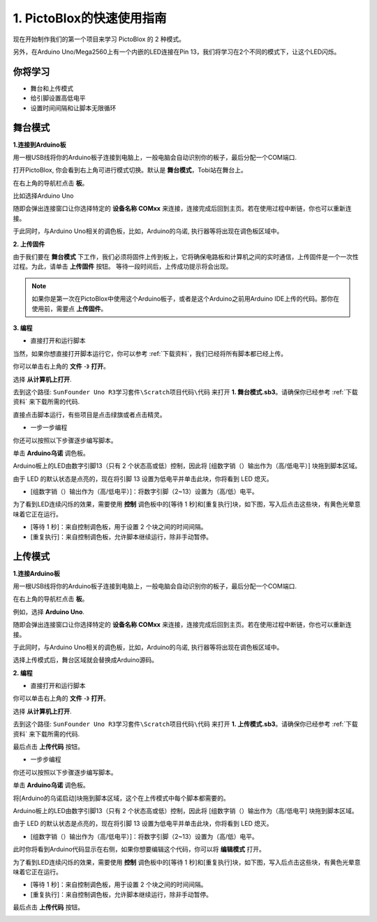 1. PictoBlox的快速使用指南
====================================

现在开始制作我们的第一个项目来学习 PictoBlox 的 2 种模式。

另外，在Arduino Uno/Mega2560上有一个内嵌的LED连接在Pin 13，我们将学习在2个不同的模式下，让这个LED闪烁。

.. image:: img/1_led.jpg
    :width: 500
    :align: center

你将学习
---------------------

- 舞台和上传模式
- 给引脚设置高低电平
- 设置时间间隔和让脚本无限循环

舞台模式
---------------

**1.连接到Arduino板**

用一根USB线将你的Arduino板子连接到电脑上，一般电脑会自动识别你的板子，最后分配一个COM端口.

打开PictoBlox, 你会看到右上角可进行模式切换。默认是 **舞台模式**，Tobi站在舞台上。

.. image:: img/1_stage_upload.png

在右上角的导航栏点击 **板**。

.. image:: img/1_board.png

比如选择Arduino Uno

.. image:: img/1_choose_uno.png

随即会弹出连接窗口让你选择特定的 **设备名称 COMxx** 来连接，连接完成后回到主页。若在使用过程中断链，你也可以重新连接。

.. image:: img/1_connect.png

于此同时，与Arduino Uno相关的调色板，比如，Arduino的乌诺, 执行器等将出现在调色板区域中。

.. image:: img/1_arduino_uno.png

**2. 上传固件**

由于我们要在 **舞台模式** 下工作，我们必须将固件上传到板上，它将确保电路板和计算机之间的实时通信，上传固件是一个一次性过程。为此，请单击 **上传固件** 按钮。
等待一段时间后，上传成功提示将会出现。

.. note::
    如果你是第一次在PictoBlox中使用这个Arduino板子，或者是这个Arduino之前用Arduino IDE上传的代码。那你在使用前，需要点 **上传固件**。


.. image:: img/1_firmware.png


**3. 编程**

* 直接打开和运行脚本

当然，如果你想直接打开脚本运行它，你可以参考 :ref:`下载资料`，我们已经将所有脚本都已经上传。

你可以单击右上角的 **文件** -》 **打开**。

.. image:: img/0_open.png

选择 **从计算机上打开**.

.. image:: img/0_dic.png

去到这个路径: ``SunFounder Uno R3学习套件\Scratch项目代码\代码`` 来打开 **1. 舞台模式.sb3**。请确保你已经参考 :ref:`下载资料` 来下载所需的代码.

.. image:: img/0_stage.png

直接点击脚本运行，有些项目是点击绿旗或者点击精灵。

.. image:: img/1_more.png

* 一步一步编程

你还可以按照以下步骤逐步编写脚本。

单击 **Arduino乌诺** 调色板。

.. image:: img/1_arduino_uno.png

Arduino板上的LED由数字引脚13（只有 2 个状态高或低）控制，因此将 [组数字销（）输出作为（高/低电平）] 块拖到脚本区域。

由于 LED 的默认状态是点亮的，现在将引脚 13 设置为低电平并单击此块，你将看到 LED 熄灭。

* [组数字销（）输出作为（高/低电平）]：将数字引脚（2~13）设置为（高/低）电平。

.. image:: img/1_digital.png

为了看到LED连续闪烁的效果，需要使用 **控制** 调色板中的[等待 1 秒]和[重复执行]块，如下图，写入后点击这些块，有黄色光晕意味着它正在运行。

* [等待 1 秒]：来自控制调色板，用于设置 2 个块之间的时间间隔。
* [重复执行]：来自控制调色板，允许脚本继续运行，除非手动暂停。

.. image:: img/1_more.png

上传模式
---------------

**1.连接Arduino板**

用一根USB线将你的Arduino板子连接到电脑上，一般电脑会自动识别你的板子，最后分配一个COM端口.


在右上角的导航栏点击 **板**。

.. image:: img/1_board.png

例如，选择 **Arduino Uno**.

.. image:: img/1_choose_uno.png

随即会弹出连接窗口让你选择特定的 **设备名称 COMxx** 来连接，连接完成后回到主页。若在使用过程中断链，你也可以重新连接。


.. image:: img/1_connect.png

于此同时，与Arduino Uno相关的调色板，比如，Arduino的乌诺, 执行器等将出现在调色板区域中。

选择上传模式后，舞台区域就会替换成Arduino源码。

.. image:: img/1_upload.png

**2. 编程**

* 直接打开和运行脚本

你可以单击右上角的 **文件** -》 **打开**。

.. image:: img/0_open.png

选择 **从计算机上打开**.

.. image:: img/0_dic.png

去到这个路径: ``SunFounder Uno R3学习套件\Scratch项目代码\代码`` 来打开 **1. 上传模式.sb3**。请确保你已经参考 :ref:`下载资料` 来下载所需的代码.

.. image:: img/0_upload.png

最后点击 **上传代码** 按钮。

.. image:: img/1_upload_code.png

* 一步步编程

你还可以按照以下步骤逐步编写脚本。

单击 **Arduino乌诺** 调色板。

.. image:: img/1_upload_uno.png

将[Arduino的乌诺启动]块拖到脚本区域，这个在上传模式中每个脚本都需要的。

.. image:: img/1_uno_starts.png


Arduino板上的LED由数字引脚13（只有 2 个状态高或低）控制，因此将 [组数字销（）输出作为（高/低电平] 块拖到脚本区域。

由于 LED 的默认状态是点亮的，现在将引脚 13 设置为低电平并单击此块，你将看到 LED 熄灭。

* [组数字销（）输出作为（高/低电平）]：将数字引脚（2~13）设置为（高/低）电平。

.. image:: img/1_upload_digital.png


此时你将看到Arduino代码显示在右侧，如果你想要编辑这个代码，你可以将 **编辑模式** 打开。

.. image:: img/1_upload1.png

为了看到LED连续闪烁的效果，需要使用 **控制** 调色板中的[等待 1 秒]和[重复执行]块，如下图，写入后点击这些块，有黄色光晕意味着它正在运行。

* [等待 1 秒]：来自控制调色板，用于设置 2 个块之间的时间间隔。
* [重复执行]：来自控制调色板，允许脚本继续运行，除非手动暂停。

.. image:: img/1_upload_more.png

最后点击 **上传代码** 按钮。

.. image:: img/1_upload_code.png